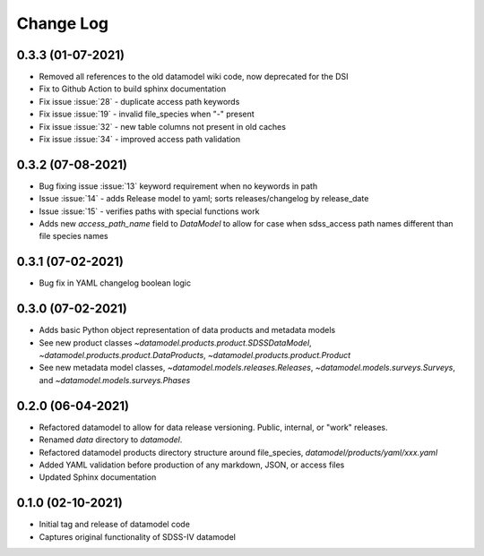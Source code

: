 .. _datamodel-changelog:

==========
Change Log
==========

0.3.3 (01-07-2021)
------------------
- Removed all references to the old datamodel wiki code, now deprecated for the DSI
- Fix to Github Action to build sphinx documentation
- Fix issue :issue:`28` - duplicate access path keywords
- Fix issue :issue:`19` - invalid file_species when "-" present
- Fix issue :issue:`32` - new table columns not present in old caches
- Fix issue :issue:`34` - improved access path validation


0.3.2 (07-08-2021)
------------------
- Bug fixing issue :issue:`13` keyword requirement when no keywords in path
- Issue :issue:`14` - adds Release model to yaml; sorts releases/changelog by release_date
- Issue :issue:`15` - verifies paths with special functions work
- Adds new `access_path_name` field to `DataModel` to allow for case when sdss_access path names different than file species names

0.3.1 (07-02-2021)
------------------
- Bug fix in YAML changelog boolean logic

0.3.0 (07-02-2021)
------------------
- Adds basic Python object representation of data products and metadata models
- See new product classes `~datamodel.products.product.SDSSDataModel`, `~datamodel.products.product.DataProducts`, `~datamodel.products.product.Product`
- See new metadata model classes, `~datamodel.models.releases.Releases`, `~datamodel.models.surveys.Surveys`, and `~datamodel.models.surveys.Phases`

0.2.0 (06-04-2021)
------------------
- Refactored datamodel to allow for data release versioning. Public, internal, or "work" releases.
- Renamed `data` directory to `datamodel`.
- Refactored datamodel products directory structure around file_species, `datamodel/products/yaml/xxx.yaml`
- Added YAML validation before production of any markdown, JSON, or access files
- Updated Sphinx documentation

0.1.0 (02-10-2021)
------------------
- Initial tag and release of datamodel code
- Captures original functionality of SDSS-IV datamodel


